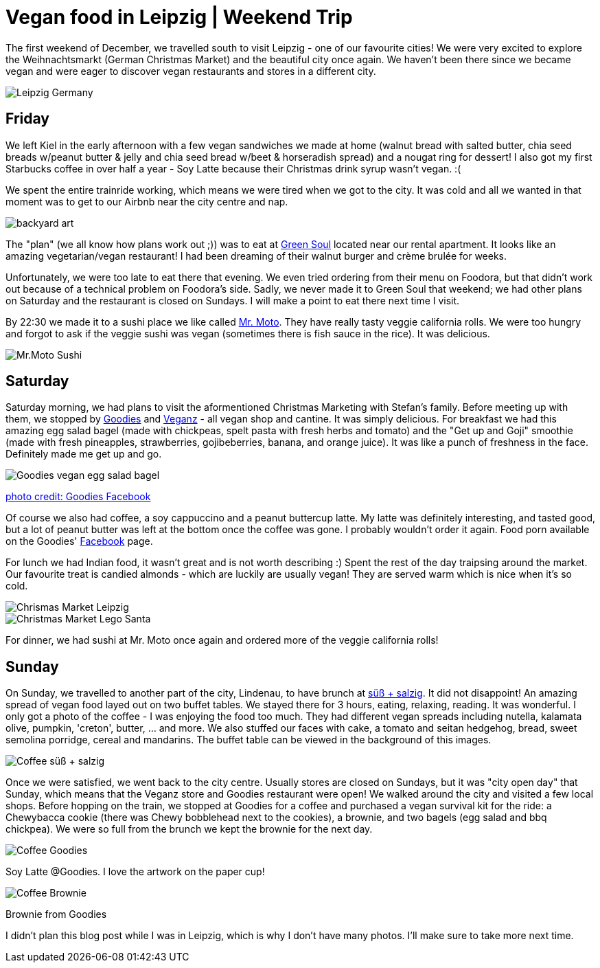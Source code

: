 = Vegan food in Leipzig | Weekend Trip
:hp-image: leipzig.jpg

:hp-tags: [travel, leipzig, weihnachtsmarkt, germany, christmas market, restaurants, vegan]

The first weekend of December, we travelled south to visit Leipzig - one of our favourite cities! We were very excited to explore the Weihnachtsmarkt (German Christmas Market) and the beautiful city once again. We haven't been there since we became vegan and were eager to discover vegan restaurants and stores in a different city.

image::leipzig.jpg#small[Leipzig Germany]

== Friday
We left Kiel in the early afternoon with a few vegan sandwiches we made at home (walnut bread with salted butter, chia seed breads w/peanut butter & jelly and chia seed bread w/beet & horseradish spread) and a nougat ring for dessert! I also got my first Starbucks coffee in over half a year - Soy Latte because their Christmas drink syrup wasn't vegan. :(

We spent the entire trainride working, which means we were tired when we got to the city. It was cold and all we wanted in that moment was to get to our Airbnb near the city centre and nap.

image::presenttree.jpg#small[backyard art]

The "plan" (we all know how plans work out ;)) was to eat at http://restaurant-greensoul.de/[Green Soul] located near our rental apartment. It looks like an amazing vegetarian/vegan restaurant! I had been dreaming of their walnut burger and crème brulée for weeks.

Unfortunately, we were too late to eat there that evening. We even tried ordering from their menu on Foodora, but that didn't work out because of a technical problem on Foodora's side. Sadly, we never made it to Green Soul that weekend; we had other plans on Saturday and the restaurant is closed on Sundays. I will make a point to eat there next time I visit.

By 22:30 we made it to a sushi place we like called http://mrmoto.de/[Mr. Moto]. They have really tasty veggie california rolls. We were too hungry and forgot to ask if the veggie sushi was vegan (sometimes there is fish sauce in the rice). It was delicious.

image::motosushi.jpg#small[Mr.Moto Sushi]

== Saturday
Saturday morning, we had plans to visit the aformentioned Christmas Marketing with Stefan's family. Before meeting up with them, we stopped by http://www.goodies-berlin.de/kategorie/leipzig/[Goodies] and https://veganz.de/en/[Veganz] - all vegan shop and cantine. It was simply delicious. For breakfast we had this amazing egg salad bagel (made with chickpeas, spelt pasta with fresh herbs and tomato) and the "Get up and Goji" smoothie (made with fresh pineapples, strawberries, gojibeberries, banana, and orange juice). It was like a punch of freshness in the face. Definitely made me get up and go. 

image::goodiesbagel.jpg#small[Goodies vegan egg salad bagel]

https://scontent-ams3-1.xx.fbcdn.net/v/t1.0-9/11822584_393313290854297_6260908603392112078_n.jpg?oh=3924b743013ae83c67335dcf7221724e&oe=58C0965B[photo credit: Goodies Facebook]

Of course we also had coffee, a soy cappuccino and a peanut buttercup latte. My latte was definitely interesting, and tasted good, but a lot of peanut butter was left at the bottom once the coffee was gone. I probably wouldn't order it again. Food porn available on the Goodies' https://www.facebook.com/goodies.leipzig/[Facebook] page.

For lunch we had Indian food, it wasn't great and is not worth describing :) Spent the rest of the day traipsing around the market. Our favourite treat is candied almonds - which are luckily are usually vegan! They are served warm which is nice when it's so cold.

image::christmasmarket.jpg#small[Chrismas Market Leipzig]

image::legosanta.jpg#small[Christmas Market Lego Santa]


For dinner, we had sushi at Mr. Moto once again and ordered more of the veggie california rolls!


== Sunday
On Sunday, we travelled to another part of the city, Lindenau, to have brunch at http://www.suesssalzig.de/[süß + salzig]. It did not disappoint! An amazing spread of vegan food layed out on two buffet tables. We stayed there for 3 hours, eating, relaxing, reading. It was wonderful. I only got a photo of the coffee - I was enjoying the food too much. They had different vegan spreads including nutella, kalamata olive, pumpkin, 'creton', butter, ... and more. We also stuffed our faces with cake, a tomato and seitan hedgehog, bread, sweet semolina porridge, cereal and mandarins. The buffet table can be viewed in the background of this images.

image::sußalzig.jpg#small[Coffee süß + salzig]

Once we were satisfied, we went back to the city centre. Usually stores are closed on Sundays, but it was "city open day" that Sunday, which means that the Veganz store and Goodies restaurant were open! We walked around the city and visited a few local shops. Before hopping on the train, we stopped at Goodies for a coffee and purchased a vegan survival kit for the ride: a Chewybacca cookie (there was Chewy bobblehead next to the cookies), a brownie, and two bagels (egg salad and bbq chickpea). We were so full from the brunch we kept the brownie for the next day.

image::goodiescoffee.jpg#small[Coffee Goodies]
Soy Latte @Goodies. I love the artwork on the paper cup!

image::goodiesbrownie.png#small[Coffee Brownie] 

Brownie from Goodies

I didn't plan this blog post while I was in Leipzig, which is why I don't have many photos. I'll make sure to take more next time.